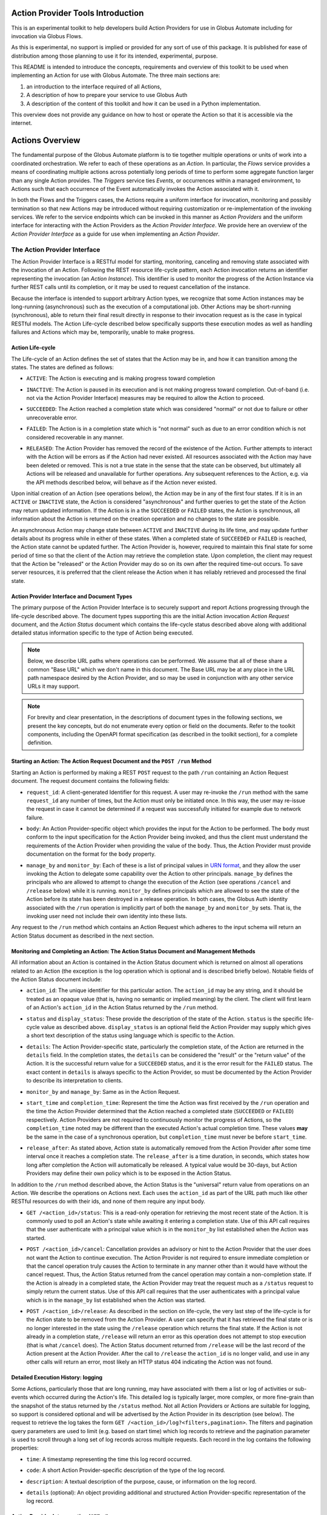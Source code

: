 Action Provider Tools Introduction
==================================

This is an experimental toolkit to help developers build Action Providers for
use in Globus Automate including for invocation via Globus Flows.

As this is experimental, no support is implied or provided for any sort of use
of this package. It is published for ease of distribution among those planning
to use it for its intended, experimental, purpose.

This README is intended to introduce the concepts, requirements and overview of
this toolkit to be used when implementing an Action for use with Globus
Automate. The three main sections are:

1) an introduction to the interface required of all Actions, 
2) A description of how to prepare your service to use Globus Auth 
3) A description of the content of this toolkit and how it can be used in a
   Python implementation.

This overview does not provide any guidance on how to host or operate the Action
so that it is accessible via the internet.


Actions Overview
================
The fundamental purpose of the Globus Automate platform is to tie together
multiple operations or units of work into a coordinated orchestration. We refer
to each of these operations as an *Action*. In particular, the *Flows* service
provides a means of coordinating multiple actions across potentially long
periods of time to perform some aggregate function larger than any single Action
provides. The *Triggers* service ties *Events*, or occurrences within a managed
environment, to Actions such that each occurrence of the Event automatically
invokes the Action associated with it.

In both the Flows and the Triggers cases, the Actions require a uniform
interface for invocation, monitoring and possibly termination so that new
Actions may be introduced without requiring customization or re-implementation
of the invoking services. We refer to the service endpoints which can be invoked
in this manner as *Action Providers* and the uniform interface for interacting
with the Action Providers as the *Action Provider Interface*. We provide here an
overview of the *Action Provider Interface* as a guide for use when implementing
an *Action Provider*. 

The Action Provider Interface
-----------------------------

The Action Provider Interface is a RESTful model for starting, monitoring,
canceling and removing state  associated with the invocation of an Action.
Following the REST resource life-cycle pattern, each Action invocation returns
an identifier representing the invocation (an *Action Instance*). This
identifier is used to monitor the progress of the Action Instance via further
REST calls until its completion, or it may be used to request cancellation of
the instance.

Because the interface is intended to support arbitrary Action types, we
recognize that some Action instances may be long-running (asynchronous) such as
the execution of a computational job. Other Actions may be short-running
(synchronous), able to return their final result directly in response to their
invocation request as is the case in typical RESTful models. The Action
Life-cycle described below specifically supports these execution modes as well
as handling failures and Actions which may be, temporarily, unable to make
progress.

Action Life-cycle
^^^^^^^^^^^^^^^^^

The Life-cycle of an Action defines the set of states that the Action may be in,
and how it can  transition among the states. The states are defined as follows:

*  ``ACTIVE``: The Action is executing and is making progress toward completion

* | ``INACTIVE``: The Action is paused in its execution and is not making
    progress toward completion. Out-of-band (i.e. not via the Action Provider
    Interface) measures may be required to allow the Action to proceed.

* | ``SUCCEEDED``: The Action reached a completion state which was considered
    "normal" or not due to failure or other unrecoverable error. 

* | ``FAILED``: The Action is in a completion state which is "not normal" such as
    due to an error condition which is not considered recoverable in any manner. 

* | ``RELEASED``: The Action Provider has removed the record of the existence of
    the Action.  Further attempts to interact with the Action will be errors as if
    the Action had never existed. All resources associated with the Action may have
    been deleted or removed. This is not a true state in the sense that the state
    can be observed, but ultimately all Actions will be released and unavailable for
    further operations. Any subsequent references to the Action, e.g. via the API
    methods described below, will behave as if the Action never existed.

Upon initial creation of an Action (see operations below), the Action may be in
any of the first four states. If it is in an ``ACTIVE`` or ``INACTIVE`` state,
the Action is considered "asynchronous" and further queries to get the state of
the Action may return updated information. If the Action is in a the
``SUCCEEDED`` or ``FAILED`` states, the Action is synchronous, all information
about the Action is returned on the creation operation and no changes to the
state are possible.

An asynchronous Action may change state between ``ACTIVE`` and ``INACTIVE``
during its life time, and may update further details about its progress while
in either of these states. When a completed state of ``SUCCEEDED`` or ``FAILED``
is reached, the Action state cannot be updated further. The Action Provider is,
however, required to maintain this final state for some period of time so that
the client of the Action may retrieve the completion state. Upon completion, the
client may request that the Action be "released" or the Action Provider may do
so on its own after the required time-out occurs. To save server resources, it
is preferred that the client release the Action when it has reliably retrieved
and processed the final state.

Action Provider Interface and Document Types
^^^^^^^^^^^^^^^^^^^^^^^^^^^^^^^^^^^^^^^^^^^^

The primary purpose of the Action Provider Interface is to securely support and
report Actions progressing through the life-cycle described above. The document
types supporting this are the initial Action invocation *Action Request*
document, and the *Action Status* document which contains the life-cycle status
described above along with additional detailed status information specific to
the type of Action being executed.

.. note:: 
    Below, we describe URL paths where operations can be performed. We assume that
    all of these share a common "Base URL" which we don't name in this document. The
    Base URL may be at any place in the URL path namespace desired by the Action
    Provider, and so may be used in conjunction with any other service URLs it may
    support.

.. note:: 
    For brevity and clear presentation, in the descriptions of document types in
    the following  sections, we present the key concepts, but do not enumerate
    every option or field on the documents. Refer to the toolkit components,
    including the OpenAPI format specification (as described in the toolkit
    section), for a complete definition.

Starting an Action: The Action Request Document and the ``POST /run`` Method
^^^^^^^^^^^^^^^^^^^^^^^^^^^^^^^^^^^^^^^^^^^^^^^^^^^^^^^^^^^^^^^^^^^^^^^^^^^^

Starting an Action is performed by making a REST ``POST`` request to the path
``/run`` containing an Action Request document. The request document contains
the following fields:

* | ``request_id``: A client-generated Identifier for this request. A user may
    re-invoke the ``/run`` method with the same ``request_id`` any number of times,
    but the Action must only be initiated once. In this way, the user may re-issue
    the request in case it cannot be determined if a request was successfully
    initiated for example due to network failure.

* | ``body``: An Action Provider-specific object which provides the input for
    the Action to be performed. The ``body`` must conform to the input
    specification for the Action Provider being invoked, and thus the client must
    understand the requirements of the Action Provider when providing the value of
    the ``body``. Thus, the Action Provider must provide documentation on the format
    for the ``body`` property.

* | ``manage_by`` and ``monitor_by``: Each of these is a list of principal
    values in `URN format <https://docs.globus.org/api/search/#principal_Urns>`_,
    and they allow the user invoking the Action to delegate some capability over the
    Action to other principals. ``manage_by`` defines the principals who are allowed
    to attempt to change the execution of the Action (see operations ``/cancel`` and
    ``/release`` below) while it is running. ``monitor_by`` defines principals which
    are allowed to see the state of the Action before its state has been destroyed
    in a release operation. In both cases, the Globus Auth identity associated with
    the ``/run`` operation is implicitly part of both the ``manage_by`` and
    ``monitor_by`` sets. That is, the invoking user need not include their own
    identity into these lists.

Any request to the ``/run`` method which contains an Action Request which
adheres to the input schema will return an Action Status document as described
in the next section. 

Monitoring and Completing an Action: The Action Status Document and Management Methods
^^^^^^^^^^^^^^^^^^^^^^^^^^^^^^^^^^^^^^^^^^^^^^^^^^^^^^^^^^^^^^^^^^^^^^^^^^^^^^^^^^^^^^

All information about an Action is contained in the Action Status document which
is returned on almost all operations related to an Action (the exception is the
log operation which is optional and is described briefly below). Notable fields
of the Action Status document include:

* | ``action_id``: The unique identifier for this particular action. The
    ``action_id`` may be any string, and it should be treated as an opaque value
    (that is, having no semantic or implied meaning) by the client. The client will
    first learn of an Action's ``action_id`` in the Action Status returned by the
    ``/run`` method.

* | ``status`` and ``display_status``: These provide the description of the
    state of the Action. ``status`` is the specific life-cycle value as described
    above. ``display_status`` is an optional field the Action Provider may supply
    which gives a short text description of the status using language which is
    specific to the Action.
     
* | ``details``: The Action Provider-specific state, particularly the completion
    state, of the Action are returned in the ``details`` field. In the completion
    states, the ``details`` can be considered the "result" or the "return value" of
    the Action. It is the successful return value for a ``SUCCEEDED`` status,  and
    it is the error result for the ``FAILED`` status. The exact content in
    ``details`` is always specific to the Action Provider, so must be documented by
    the Action Provider to describe its interpretation to clients.

* | ``monitor_by`` and ``manage_by``: Same as in the Action Request.

* | ``start_time`` and ``completion_time``: Represent the time the Action was
    first received by the  ``/run`` operation and the time the Action Provider
    determined that the Action reached a completed state (``SUCCEEDED`` or
    ``FAILED``) respectively. Action Providers are not required to continuously
    monitor the progress of Actions, so the ``completion_time`` noted may be
    different than the executed Action's actual completion time.  These values
    **may** be the same in the case of a synchronous operation, but
    ``completion_time`` must never be before ``start_time``.

* | ``release_after``: As stated above, Action state is automatically removed
    from the Action Provider after some time interval once it reaches a completion
    state. The ``release_after`` is a time duration, in seconds, which states how
    long after completion the Action will automatically be released. A typical value
    would be 30-days, but Action Providers may define their own policy which is to
    be exposed in the Action Status.

In addition to the ``/run`` method described above, the Action Status is the
"universal" return value from operations on an Action. We describe the
operations on Actions next. Each uses the ``action_id`` as part of the URL path
much like other RESTful resources do with their ids, and none of them require
any input body. 

* | ``GET /<action_id>/status``: This is a read-only operation for retrieving
    the most recent state of the Action. It is commonly used to poll an Action's
    state while awaiting it entering a completion state. Use of this API call
    requires that the user authenticate with a principal value which is in the
    ``monitor_by`` list established when the Action was started.

* | ``POST /<action_id>/cancel``: Cancellation provides an advisory or hint to
    the Action Provider that the user does not want the Action to continue
    execution. The Action Provider is not required to ensure immediate completion or
    that the cancel operation truly causes the Action to terminate in any manner
    other than it would have without the cancel request. Thus, the Action Status
    returned from the cancel operation may contain a non-completion state. If the
    Action is already in a completed state, the Action Provider may treat the
    request much as a ``/status`` request to simply return the current status. Use
    of this API call requires that the user authenticates with a principal value
    which is in the ``manage_by`` list established when the Action was started. 

* | ``POST /<action_id>/release``: As described in the section on life-cycle,
    the very last step of the life-cycle is for the Action state to be removed from
    the Action Provider. A user can specify that it has retrieved the final state or
    is no longer interested in the state using the ``/release`` operation which
    returns the final state. If the Action is not already in a completion state,
    ``/release`` will return an error as this operation does not attempt to stop
    execution (that is what ``/cancel`` does). The Action Status document returned
    from ``/release`` will be the last record of the Action present at the Action
    Provider. After the call to ``/release`` the ``action_id`` is no longer valid,
    and use in any other calls will return an error, most likely an HTTP status 404
    indicating the Action was not found.

Detailed Execution History: logging
^^^^^^^^^^^^^^^^^^^^^^^^^^^^^^^^^^^

Some Actions, particularly those that are long running, may have associated with
them a list or log of activities or sub-events which occurred during the
Action's life. This detailed log is typically larger, more complex, or more
fine-grain than the snapshot of the status returned by the ``/status`` method.
Not all Action Providers or Actions are suitable for logging, so support is
considered optional and will be advertised by the Action Provider in its
description (see below). The request to retrieve the log takes the form ``GET
/<action_id>/log?<filters,pagination>``. The filters and pagination query
parameters are used to limit (e.g. based on start time) which log records to
retrieve and the pagination parameter is used to scroll through a long set of
log records across multiple requests. Each record in the log contains the
following properties:

* | ``time``: A timestamp representing the time this log record occurred.

* | ``code``: A short Action Provider-specific description of the type of the log record.

* | ``description``: A textual description of the purpose, cause, or information
    on the log record.

* | ``details`` (optional): An object providing additional and structured Action
    Provider-specific representation of the log record.


Action Provider Introspection (``GET /``)
^^^^^^^^^^^^^^^^^^^^^^^^^^^^^^^^^^^^^^^^^^

The Automate platform is intended to help users both find and make use of the
variety of Action Providers which may be available on the network. The primary
means of accomplishing this assistance is by making Action Providers, the
services which implement the Action Provider Interface, self-describing via an
*Introspection* interface. Accessing the introspection method is performed
simply via a ``GET /``. That is, the HTTP ``GET`` method on the Base URL. The
returned JSON document contains the following fields:

* | ``api_version``: A version string defining the version of the Action
    Provider Interface supported by the Action Provider. The version described in
    this document and currently the only version available will have value
    ``"1.0"``.

* | ``title``, ``subtitle``, ``description``, ``keywords``: Each of these
    provide human-readable text which helps a user discover the purpose of the
    Action Provider.

* | ``visible_to`` and ``runnable_by``: Access to the action provider is limited
    by and published through these properties. Each contains a list of principal
    values in URN format. ``visible_to`` controls who can retrieve the information
    via introspection (this operation) and may contain the string ``"public"``
    indicating that all users, even those who present no credentials, may access the
    information. The ``runnable_by`` property enumerates who can use the ``/run``
    method to start an Action at this provider. It allows the string
    ``"all_authenticated_users"`` indicating that any user who presents valid
    credentials via a Bearer token may start an Action at the provider.

* | ``synchronous`` and ``log_supported``: These are boolean values which simply
    describe capabilities and modes for the Action Provider. If ``synchronous`` is
    true, a user calling ``/run`` can assume that the returned status will always be
    in a completed (``SUCCEEDED`` or ``FAILED``) state and there will never be a
    need to poll using the ``/status`` method (use of ``/release`` is still
    permitted and encouraged to remove the status from the Action Provider). As
    indicated in the discussion of the ``/log`` method, support for it is optional,
    and the ``log_supported`` flag provides an indication to users whether they can
    make use of ``/log`` for fine grained monitoring of an Action.

* | ``input_schema``: The ``input_schema`` value provides a complete schema
    description for the ``body`` property of the Action Request understood by this
    Action Provider. The schema is provided in `JSON Schema
    <https://json-schema.org/>`_ format.


Setting Up an Action Provider in Globus Auth
============================================

The Action Provider Interface makes use of and is bound closely with
authentication via the `Globus Auth <https://globus.org/>`_ system. To
authenticate RESTful requests using Globus Auth, a service must register as a
"resource server". This is a multi-step process involving use of both the Globus
Auth developer portal, and the Globus Auth API for configuring various access
control states. To help with this process, we provide a step-by-step guide to
using Globus Auth for this purpose:

1. Register a new App on `<https://developers.globus.org>`_ using a browser.
After insuring that you are logged in to the developer portal in a browser at
this URL, perform the following steps:

   - Click Add another project

     - | Provide a name, contact email and select which of your own Globus Auth
        linked identities are permitted to administer the project. You will be
        required to login with this identity in future interactions with the Globus
        Developer Portal to manipulate the resource server.

   - Find your new, empty project, and select Add drop down and "new app"

     - | Provide a name for the specific app within the project. This will be a
        common name displayed to  users when they make use of the Action Provider.

     - | When creating a resource server, the other fields on the app creation
        page are not used.

       - | "Redirects" is not used, but a value must be provided. You can use a
            URL associated with your service or a placeholder value like
            "https://localhost".

       - | "Scopes" are not relevant and make no difference, so this field
            should be left blank. The "Privacy Policy" and "Terms and Conditions"
            may be displayed to users making use of your action provider, but they
            are not required.

   - | Make note of the "Client Id" in the expanded description of your app. This
        value will be used elsewhere in the creation of the service and is often
        referenced as ``client_id``.

   - | In the section "Client Secrets" click "Create a new secret"

     - | Provide a name which is meaningful to you. It will not be displayed to
            other users. 

     - | Make note of the generated secret. Like the ``client_id`` this will be
            used later in development. Be sure **not to lose it** as it can only be
            displayed once. However, new client secrets can be created and old ones
            deleted at any time should the need for a replacement secret arise.

     - | Set the client_id and client_secret on your command line to follow
            along with the rest of this guide.

            .. code-block:: BASH    

                export CLIENT_ID=<client_id>
                export CLIENT_SECRET=<client_secret>

2. Use the Globus Auth REST API to introspect your Action Provider Resource
Server and create required Scopes.

     .. note:: 
        In the examples below, we will use the command line tool ``curl`` to
        perform the HTTP operations as it is very widely available. We also use
        the command line tool ``jq`` to format the ``curl`` command's json
        responses. However, other tools and clients exist for interacting with
        REST and HTTP services, so you may need to translate the ``curl`` and
        ``jq`` commands to your preferred tools.

   - | Introspect the Globus Auth client to see the same settings you setup in
        the developer portal. Notice we exported the ``<client_id>`` and
        ``<client_secret>`` values generated during your registration on the Globus
        Developer Portal into environment variables. 
    
        .. code-block:: BASH

            curl -s --user $CLIENT_ID:$CLIENT_SECRET \ 
                https://auth.globus.org/v2/api/clients/$CLIENT_ID | jq
        
   - | A successful return from this command is a JSON representation of the
        Globus Auth client similar to:

        .. code-block:: JSON

            {
            "client": {
                "scopes": [],
                "redirect_uris": [
                "https://localhost"
                ],
                "name": "My Action Provider",
                "links": {
                "privacy_policy": null,
                "terms_and_conditions": null
                },
                "grant_types": [
                "authorization_code",
                "client_credentials",
                "refresh_token",
                "urn:globus:auth:grant_type:dependent_token"
                ],
                "fqdns": [],
                "visibility": "private",
                "project": "a47b9014-9250-4e21-9de5-b4aac81d464b",
                "required_idp": null,
                "preselect_idp": null,
                "id": "8e98ba5a-21a9-4bef-ab6a-0fcdbed36405",
                "public_client": false,
                "parent_client": null
              }
            }


   - | Of note is the field ``scopes``. ``scopes`` are created to identify
        operations on the Action Provider. Typically, an Action Provide defines just
        one scope and it is provided to users in the Action Provider's introspection
        (``GET /``) information in the field ``globus_auth_scope``.

     - Creating a Scope:  
        - | Creation of a scope is required as the scope will be used in
            authenticating REST calls on the Action Provider.
        
        - | Start by creating a "scope definition" JSON document in the
                following format replacing the ``name``, ``description`` and optionally
                the ``scope_suffix``

            .. code-block:: JSON

                {
                    "scope": {
                        "name": "Action Provider Operations",
                        "description": "All Operations on My Action Provider",
                        "scope_suffix": "action_all",
                        "dependent_scopes": [{
                            "optional": false,
                            "requires_refresh_token": true,
                            "scope": "73320ffe-4cb4-4b25-a0a3-83d53d59ce4f"
                         }],             
                        "advertised": true,
                        "allow_refresh_tokens": true
                    }
                }


        - | The ``name`` and ``description`` fields are purely informative and
            will be presented to other users who use the Globus Auth API to lookup
            the scope. The ``scope_suffix`` will be placed at the end of the
            generated "scope string" which is a URL identifier for the scope. It
            provides the context for the operations this scope covers among all
            operations your service provides. For Action Providers, we commonly use
            ``action_all`` to indicate all operations defined by the Action Provider
            API, but any string is acceptable.

        - | ``dependent_scopes`` define scopes of other Globus Auth resource
            servers that your Action Provider will invoke to perform its work. For
            example, if your Action Provider uses Globus Transfer to first move some
            data to compute upon, the scope for the Globus Transfer service would be
            placed in the ``dependent_scopes`` list. In the most common case, as
            shown in the example, the scope for the `Globus Groups API
            <https://docs.globus.org/api/groups/>`_ (with UUID
            ``73320ffe-4cb4-4b25-a0a3-83d53d59ce4f``) should be listed. This allows
            your Action Provider to determine what groups a user calling the
            provider belongs to and can therefore enforce policies, such as
            ``runnable_by`` or ``monitor_by`` based on group membership. If this
            scope is not listed as a dependent scope, the Action Provider Tools
            library will not be able to, and will therefore not attempt to, retrieve
            a user's groups and so no policies based on Groups may be used. We
            encourage you to consult the `Globus Auth Documentation
            <https://docs.globus.org/api/auth/>`__ for more information on creation
            and management of Scopes for more advanced scenarios such as other
            dependent Globus Auth based services such as Globus Transfer.
            
            Note: Scopes supplied in the dependent_scopes array must be
            identified by their UUID. The snippet below demonstrates how to
            lookup a scope's UUID based on its uniquely idenfitfying FQDN

                .. code-block:: BASH
                
                    # Target FQDN is https://auth.globus.org/scopes/actions.globus.org/transfer/transfer
                    export SCOPE_STRING=https://auth.globus.org/scopes/actions.globus.org/transfer/transfer
                    curl -s -u "$CLIENT_ID:$CLIENT_SECRET" \
                        "https://auth.globus.org/v2/api/scopes?scope_strings=$SCOPE_STRING" | jq ".scopes[0].id"

        
        - | The ``advertised`` property indicates whether the scope will be
            visible to all users who do scope look ups on Globus Auth. You may
            select either ``true`` or ``false`` for this depending on your own
            policy. ``allow_refresh_tokens`` should generally be set to ``true``,
            indicating that a client of the Action Provider who has authenticated
            the user via Globus Auth is allowed to refresh that authentication
            without further interactions from the user. Especially in the case where
            an Action may be long running and is monitored by an automated system
            like Globus Flows, it is important that token refresh is permitted.

        - | With the scope creation JSON document complete, use the following
            REST interaction to create the scope in Globus Auth via the ``curl``
            command

            .. code-block:: BASH

                curl -s --user "$CLIENT_ID:$CLIENT_SECRET" -H \
                    'Content-Type: application/json' \
                    -XPOST https://auth.globus.org/v2/api/clients/$CLIENT_ID/scopes \
                    -d '<Insert Scope creation document from above>' | jq

        - | This should return the definition of the new scope matching the
            values provided in your scope creation document. As an example:

            .. code-block:: JSON

                {
                    "scopes": [
                        {
                            "dependent_scopes": [{
                                "optional": false,
                                "requires_refresh_token": true,
                                "scope": "73320ffe-4cb4-4b25-a0a3-83d53d59ce4f"
                             }],
                            "description": "<your description>",
                            "allows_refresh_token": true,
                            "client": "<client_id>",
                            "advertised": true,
                            "scope_string": "https://auth.globus.org/scopes/<client_id>/action_all",
                            "id": "<A UUID for this scope>",
                            "name": "<your scope name>"
                        }
                    ]
                }

        - | The returned ``scope_string``, which always takes the form of a URL,
            will be the value exposed to users who wish to authenticate with Globus
            Auth to use your Action Provider. It will be part of the Action Provider
            description document, returned on the Action Provider Introspection
            operation (``GET /``) with the key ``globus_auth_scope``.

        - | Note that the returned value is an *array* of scopes. That is, more
            than one scope definition may be generated from the single scope
            creation request. This happens in the uncommon case where an FQDN has
            been registered for your ``client_id`` (refer to the `Globus Auth
            Documentation <https://docs.globus.org/api/auth/>`_ for information on
            FQDN registration if you desire it, though it is not recommended). In
            this case, a similar scope definition will also be generated, but the
            ``scope_string`` will contain the FQDN value(s). The ``scope_string``
            values may be used interchangeably both by users requesting
            authentication to the Action Provider and in the ``globus_auth_scope``
            value of the Action Provider Description. 

        - | Check that the created scope(s) are correctly associated with the
            Action Provider:

            .. code-block:: BASH

                curl -s --user $CLIENT_ID:$CLIENT_SECRET \
                    https://auth.globus.org/v2/api/clients/$CLIENT_ID | jq

3. Once your app and its scope(s) have been created and verified, remove your
credentials from your command line environment.  Be sure to take note of the
client ID and its associated client secret for use other places in the toolkit.

            .. code-block:: BASH

                unset CLIENT_ID CLIENT_SECRET
                
Using the Toolkit
==================

This toolkit provides the following components:

1. Authentication helpers that make it easier to validate Globus Auth tokens and
determine if a given request should be authorized

2. An `OpenAPI v3 specification <http://spec.openapis.org/oas/v3.0.2>`_ and
associated helpers that can be used to validate incoming requests and verify
the responses your Action Provider generates. This document also defines the
interface which must be supported by your REST API to have it function as an
Action Provider.

3. Simple bindings for the document types "Action Request" and "Action Status"
to Python Dataclass representations and a helper JsonEncoder for serializing and
deserializing these structures to/from JSON.

4. Helper methods for binding the REST API calls defined by the Action Interface
to a Flask application. These helpers will perform the Authentication and
Validation steps (as provided by components 1 and 2) and communicate with an
Action Provider implementation using the structures defined in 3. For those
users building an Action Provider using Flask, this provides a simplified method
of getting the REST API implemented and removing common requirements so the
focus can be on the logic of the Action provided.


Installation
------------

Installation is via PyPi using, for example:

.. code-block:: BASH

    pip install globus-action-provider-tools


Authentication
---------------

The authentication helpers can be used in your action provider as follows:

.. code-block:: python

    from globus_action_provider_tools.authentication import TokenChecker
    
    # You will need to register a client and scope(s) in Globus Auth
    # Then initialize a TokenChecker instance for your provider:
    checker = TokenChecker(
        client_id='YOUR_CLIENT_ID',
        client_secret='YOUR_CLIENT_SECRET',
        expected_scopes=['https://auth.globus.org/scopes/YOUR_SCOPES_HERE'],
    )


When a request comes in, use your TokenChecker to validate the access token from
the HTTP Authorization header.

.. code-block:: python

    access_token = request.headers['Authorization'].replace('Bearer ', '')
    auth_state = checker.check_token(access_token)


The AuthState has several properties and methods that will make it easier for
you to decide whether or not to allow a request to proceed:

.. code-block:: python

    # This user's Globus identities:
    auth_state.identities
    # frozenset({'urn:globus:auth:identity:9d437146-f150-42c2-be88-9d625d9e7cf9',
    #           'urn:globus:auth:identity:c38f015b-8ad9-4004-9160-754b309b5b33',
    #           'urn:globus:auth:identity:ffb5652b-d418-4849-9b57-556656706970'})
    
    # Groups this user is a member of:
    auth_state.groups
    # frozenset({'urn:globus:groups:id:606dbaa9-3d57-44b8-a33e-422a9de0c712',
    #           'urn:globus:groups:id:d2ff42bc-c708-460f-9e9b-b535c3776bdd'})

.. note::
    The ``groups`` property will only have values if the Groups API scope
    is defined as a dependent scope as described in the previous section.

You'll notice that both groups and identities are represented as strings that
unambiguously signal what type of entity they represent. This makes it easy to
merge the two sets without conflict, for situations where you'd like to work
with a single set containing all authentications:


.. code-block:: python

    all_principals = auth_state.identities.union(auth_state.groups)


The AuthState object also offers a helper method, ``check_authorization()`` that
is designed to help you test whether a request should be authorized:

.. code-block:: python

    resource_allows = ['urn:globus:auth:identity:c38f015b-8ad9-4004-9160-754b309b5b33']
    auth_state.check_authorization(resource_allows)
    # True


This method also accepts two special string values, ``'public'`` and
``'all_authenticated_users'``, together with keyword arguments that enable their use:

.. code-block:: python

    resource_allows = ['public']
    auth_state.check_authorization(resource_allows, allow_public=True)
    # True

    resource_allows = ['all_authenticated_users']
    auth_state.check_authorization(resource_allows, allow_all_authenticated_users=True)
    # True


Caching
^^^^^^^

To avoid excessively taxing Globus Auth, the ``AuthState`` will, by default,
cache identities and group memberships for 30 seconds.

The cache is initialized when you first instantiate your ``TokenChecker()``.
You should only need to create one TokenChecker instance for your application,
and then you can re-use it to check each new token. In the event that you do
need more than one TokenChecker, be aware that all TokenChecker instances in an
app share the same underlying cache. 

It is possible to customize a TokenChecker by supplying a custom configuration
which gets passed on to the dogpile cache backend.  Each new instance of a
TokenChecker with a custom configuration will drop the cache and recreate it
with the desired settings.  Since all TokenCheckers share the same underlying
cache, subsequent attempts to configure the cache will overwrite the previous
cache's settings and therefore only the last applied configuration will persist.

.. code-block:: python

    from globus_action_provider_tools.authentication import TokenChecker

    # Create TokenChecker with default settings
    my_token_checker = TokenChecker(
        client_id=CLIENT_ID,
        client_secret=CLIENT_SECRET,
        expected_scopes=EXPECTED_SCOPES,
    )

    # Creating a TokenChecker with a custom config will drop the previous cache and
    # create it with the new settings. Both TokenCheckers will use this new cache
    new_token_checker = TokenChecker(
            client_id=config["client_id"],
            client_secret=config["client_secret"],
            expected_scopes=config["expected_scopes"],
            cache_config={
                "backend": "dogpile.cache.pylibmc",
                "timeout": "60",
                "url": ["127.0.0.1"],
            },
        )

Validation
----------

There is an OpenAPI v3 specification for the Action Provider API available as
described above. From this specification, we derive schemas that can be used to
test incoming and outgoing messages. These schemas may be used to validate input
documents and output documents within the service as follows.

.. code-block:: python

    from globus_action_provider_tools.validation import (
        request_validator,
        response_validator,  
        ValidationRequest,
    )
    
    # Validating a request
    request = ValidationRequest(provider_doc_type='ActionRequest', 
        request_data={"input_data":""})
    result = request_validator.validate(request)
    
    # Or a response:
    response = ValidationRequest(provider_doc_type='ActionStatus', 
        request_data={"output_data":""})
    result = response_validator.validate(response)
    
    # get list of errors
    errors = result.errors
    
    # or get a single string summarizing all errors
    err = result.error_msg


The request and response validation functions both take a ``ValidationRequest``
structure which has the name of the document type to be validated against and
the data to be validated. At present, the document types supported are
``ActionRequest`` and ``ActionStatus`` documents as defined above.

.. note:: 
    There are additional validation helpers available for applications written
    using the Flask framework. Those are described below in the section
    describing the entire set of Flask helpers.

Data Types
----------

The toolkit provides some simple bindings for the document types defined by the
Action Provider Interface to type-annotated Python3 `Dataclasses
<https://docs.python.org/3/library/dataclasses.html>`_. This can provide a
convenient way to manipulate these document types within an Action
Provider implementation. We also provider an ActionProviderJsonEncoder which can
be used with the built-in Python json package to properly encode these data
types into JSON.

.. code-block:: python

    from globus_action_provider_tools.data_types import (
        ActionProviderJsonEncoder,
        ActionStatus,
        ActionStatusValue,
    )

    status = ActionStatus(
        status=ActionStatusValue.SUCCEEDED,
        creator_id=caller_id,
        monitor_by=request.monitor_by,
        manage_by=request.manage_by,
        start_time=str(datetime.datetime.now().isoformat()),
        completion_time=str(datetime.datetime.now().isoformat()),
        release_after=60 * 60 * 24 * 30,  # 30-days in seconds
        display_status=ActionStatusValue.SUCCEEDED.name,
        details=result_details,
    )
    json_string = json.dumps(action_status, cls=ActionProviderJsonEncoder)


Flask Helper
------------

As Action Providers are HTTP-servers, a common approach to building them is to
use the `Flask <https://palletsprojects.com/p/flask/>`_ framework. To aid in
developing Flask-based Action Providers, helper methods are provided which
encapsulate much of the other functionality in the framework: authentication,
validation and serialization for easy use in a Flask-based application. Rather
than defining each of the Action Provider Interface routes in the Flask
application, helpers are provided which declare the necessary routes to Flask,
perform the serialization, validation and authentication on the request, and
pass only those requests which have satisfied these conditions on to a
user-defined implementation of the routes.

To use the helpers, you must define functions corresponding to the various
methods of the Action Provider interface (``run``, ``status``, ``release``,
``cancel``), and must provide the Action Provider introspection information in
an instance of the ``ActionProviderDescription`` dataclass defined in
the tookit's ``data_types`` package. The application must also provide a Flask
``blueprint`` object to which the toolkit can attach the new routes. It is
recommended that the ``blueprint`` be created with a ``url_prefix`` so that the
Action Provider Interface routes are rooted at a distinct root path in the
application's URL namespace.

A brief example of setting up the flask helper is provided immediately below. A
more complete example showing implementation of all the required functions is
provided in the *examples/watchasay* directory. It is appropriate to use the
example as a starting point for any new Action Providers which are developed.

.. code-block:: python
                
    from globus_action_provider_tools.data_types import (
        ActionProviderDescription,
        ActionRequest,
        ActionStatus,
        ActionStatusValue,
    )
    from globus_action_provider_tools.flask import (
        ActionStatusReturn,
        add_action_routes_to_blueprint,
    )

    action_blueprint = Blueprint("action", __name__, url_prefix="/action")
    
    provider_description = ActionProviderDescription(
        globus_auth_scope="<scope created in Globus Auth>",
        title="My Action Provider",
        admin_contact="support@example.com",
        synchronous=True,
        input_schema={}, # JSON Schema representation of the input on the request
        log_supported=False
    )

    add_action_routes_to_blueprint(
        action_blueprint,
        CLIENT_ID,
        CLIENT_SECRET,
        CLIENT_NAME,
        provider_description,
        action_run,
        action_status,
        action_cancel,
        action_release,
    )


In this example, the values ``CLIENT_ID``, ``CLIENT_SECRET`` and ``CLIENT_NAME``
are as defined in Globus Auth as described above (where ``CLIENT_NAME`` is
almost always passed as ``None`` except in the uncommon, legacy case where a
particular name has been associated with a Globus Auth client). The values
``action_run``, ``action_status``, ``action_cancel`` and ``action_release`` are
all **functions** which will be called by the framework when the corresponding
HTTP requests are called. Where appropriate, these functions are implemented in
terms of the toolkit's data types so the need for JSON serialization and
deserialization is greatly reduced from the application code. The framework will
also provide validation of input ``ActionRequest`` data to the ``/run`` method
prior to invoking the ``action_run`` function. As long as the return value from
the various functions is of type ``ActionStatus``, the framework will also
insure that the returned JSON data conforms to the Action Provider Interface.
The example in the Appendix demonstrates how these functions can be implemented.